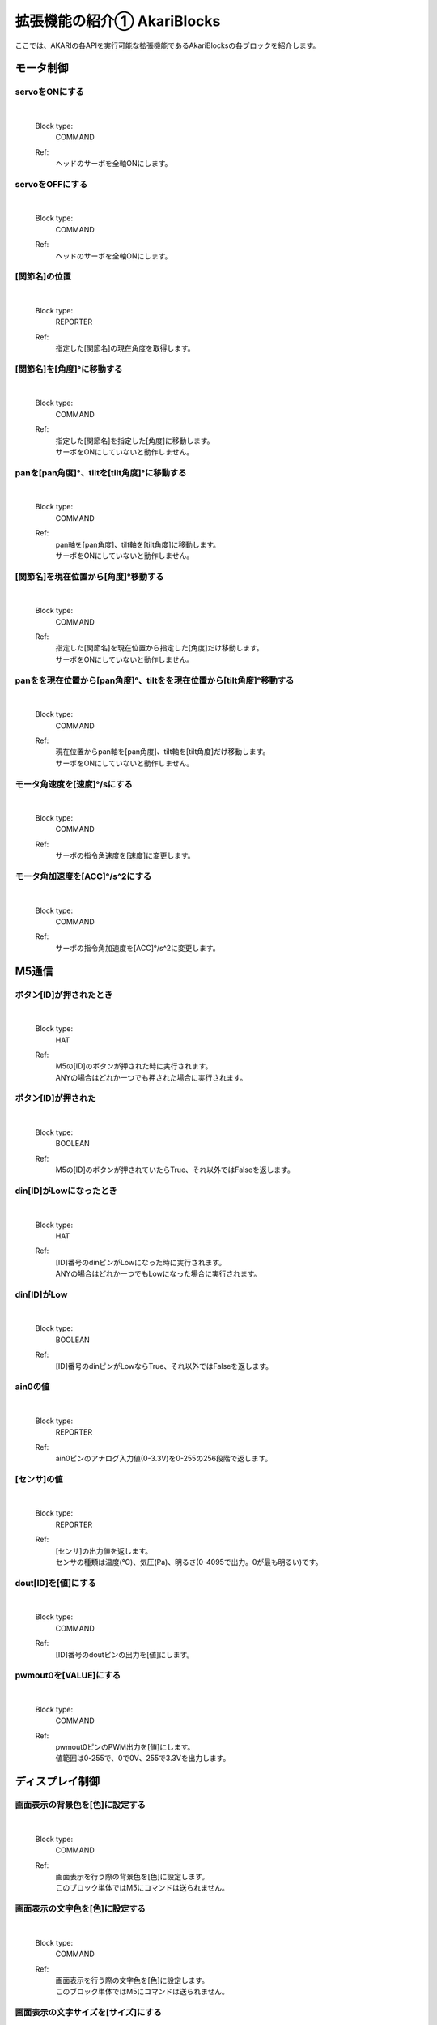 ***********************************************************
拡張機能の紹介① AkariBlocks
***********************************************************

| ここでは、AKARIの各APIを実行可能な拡張機能であるAkariBlocksの各ブロックを紹介します。

モータ制御
-----------------------------------------------------------

servoをONにする
^^^^^^^^^^^^^^^^^^^^^^^^^^^^^^^^^^^^^^^^^^^^^^^^^^^^^^^^^^^

  .. image:: ../images/scratch/block_motor_01.jpg
    :height: 60px

  |
  Block type:
    COMMAND
  Ref:
    | ヘッドのサーボを全軸ONにします。

servoをOFFにする
^^^^^^^^^^^^^^^^^^^^^^^^^^^^^^^^^^^^^^^^^^^^^^^^^^^^^^^^^^^

  .. image:: ../images/scratch/block_motor_02.jpg
    :height: 60px

  |
  Block type:
    COMMAND
  Ref:
    | ヘッドのサーボを全軸ONにします。

[関節名]の位置
^^^^^^^^^^^^^^^^^^^^^^^^^^^^^^^^^^^^^^^^^^^^^^^^^^^^^^^^^^^

  .. image:: ../images/scratch/block_motor_03.jpg
    :height: 60px

  |
  Block type:
    REPORTER
  Ref:
    | 指定した[関節名]の現在角度を取得します。

[関節名]を[角度]°に移動する
^^^^^^^^^^^^^^^^^^^^^^^^^^^^^^^^^^^^^^^^^^^^^^^^^^^^^^^^^^^

  .. image:: ../images/scratch/block_motor_04.jpg
    :height: 60px

  |
  Block type:
    COMMAND
  Ref:
    | 指定した[関節名]を指定した[角度]に移動します。
    | サーボをONにしていないと動作しません。

panを[pan角度]°、tiltを[tilt角度]°に移動する
^^^^^^^^^^^^^^^^^^^^^^^^^^^^^^^^^^^^^^^^^^^^^^^^^^^^^^^^^^^

  .. image:: ../images/scratch/block_motor_05.jpg
    :height: 60px

  |
  Block type:
    COMMAND
  Ref:
    | pan軸を[pan角度]、tilt軸を[tilt角度]に移動します。
    | サーボをONにしていないと動作しません。

[関節名]を現在位置から[角度]°移動する
^^^^^^^^^^^^^^^^^^^^^^^^^^^^^^^^^^^^^^^^^^^^^^^^^^^^^^^^^^^

  .. image:: ../images/scratch/block_motor_06.jpg
    :height: 60px

  |
  Block type:
    COMMAND
  Ref:
    | 指定した[関節名]を現在位置から指定した[角度]だけ移動します。
    | サーボをONにしていないと動作しません。

panをを現在位置から[pan角度]°、tiltをを現在位置から[tilt角度]°移動する
^^^^^^^^^^^^^^^^^^^^^^^^^^^^^^^^^^^^^^^^^^^^^^^^^^^^^^^^^^^

  .. image:: ../images/scratch/block_motor_07.jpg
    :height: 60px

  |
  Block type:
    COMMAND
  Ref:
    | 現在位置からpan軸を[pan角度]、tilt軸を[tilt角度]だけ移動します。
    | サーボをONにしていないと動作しません。

モータ角速度を[速度]°/sにする
^^^^^^^^^^^^^^^^^^^^^^^^^^^^^^^^^^^^^^^^^^^^^^^^^^^^^^^^^^^

  .. image:: ../images/scratch/block_motor_08.jpg
    :height: 60px

  |
  Block type:
    COMMAND
  Ref:
    | サーボの指令角速度を[速度]に変更します。

モータ角加速度を[ACC]°/s^2にする
^^^^^^^^^^^^^^^^^^^^^^^^^^^^^^^^^^^^^^^^^^^^^^^^^^^^^^^^^^^

  .. image:: ../images/scratch/block_motor_09.jpg
    :height: 60px

  |
  Block type:
    COMMAND
  Ref:
    | サーボの指令角加速度を[ACC]°/s^2に変更します。


M5通信
-----------------------------------------------------------

ボタン[ID]が押されたとき
^^^^^^^^^^^^^^^^^^^^^^^^^^^^^^^^^^^^^^^^^^^^^^^^^^^^^^^^^^^

  .. image:: ../images/scratch/block_m5_01.jpg
    :height: 60px

  |
  Block type:
    HAT
  Ref:
    | M5の[ID]のボタンが押された時に実行されます。
    | ANYの場合はどれか一つでも押された場合に実行されます。

ボタン[ID]が押された
^^^^^^^^^^^^^^^^^^^^^^^^^^^^^^^^^^^^^^^^^^^^^^^^^^^^^^^^^^^

  .. image:: ../images/scratch/block_m5_02.jpg
    :height: 60px

  |
  Block type:
    BOOLEAN
  Ref:
    | M5の[ID]のボタンが押されていたらTrue、それ以外ではFalseを返します。

din[ID]がLowになったとき
^^^^^^^^^^^^^^^^^^^^^^^^^^^^^^^^^^^^^^^^^^^^^^^^^^^^^^^^^^^

  .. image:: ../images/scratch/block_m5_03.jpg
    :height: 60px

  |
  Block type:
    HAT
  Ref:
    | [ID]番号のdinピンがLowになった時に実行されます。
    | ANYの場合はどれか一つでもLowになった場合に実行されます。

din[ID]がLow
^^^^^^^^^^^^^^^^^^^^^^^^^^^^^^^^^^^^^^^^^^^^^^^^^^^^^^^^^^^

  .. image:: ../images/scratch/block_m5_04.jpg
    :height: 60px

  |
  Block type:
    BOOLEAN
  Ref:
    | [ID]番号のdinピンがLowならTrue、それ以外ではFalseを返します。

ain0の値
^^^^^^^^^^^^^^^^^^^^^^^^^^^^^^^^^^^^^^^^^^^^^^^^^^^^^^^^^^^

  .. image:: ../images/scratch/block_m5_05.jpg
    :height: 60px

  |
  Block type:
    REPORTER
  Ref:
    | ain0ピンのアナログ入力値(0-3.3V)を0-255の256段階で返します。

[センサ]の値
^^^^^^^^^^^^^^^^^^^^^^^^^^^^^^^^^^^^^^^^^^^^^^^^^^^^^^^^^^^

  .. image:: ../images/scratch/block_m5_06.jpg
    :height: 60px

  |
  Block type:
    REPORTER
  Ref:
    | [センサ]の出力値を返します。
    | センサの種類は温度(℃)、気圧(Pa)、明るさ(0-4095で出力。0が最も明るい)です。

dout[ID]を[値]にする
^^^^^^^^^^^^^^^^^^^^^^^^^^^^^^^^^^^^^^^^^^^^^^^^^^^^^^^^^^^

  .. image:: ../images/scratch/block_m5_07.jpg
    :height: 60px

  |
  Block type:
    COMMAND
  Ref:
    | [ID]番号のdoutピンの出力を[値]にします。

pwmout0を[VALUE]にする
^^^^^^^^^^^^^^^^^^^^^^^^^^^^^^^^^^^^^^^^^^^^^^^^^^^^^^^^^^^

  .. image:: ../images/scratch/block_m5_08.jpg
    :height: 60px

  |
  Block type:
    COMMAND
  Ref:
    | pwmout0ピンのPWM出力を[値]にします。
    | 値範囲は0-255で、0で0V、255で3.3Vを出力します。


ディスプレイ制御
-----------------------------------------------------------

画面表示の背景色を[色]に設定する
^^^^^^^^^^^^^^^^^^^^^^^^^^^^^^^^^^^^^^^^^^^^^^^^^^^^^^^^^^^

  .. image:: ../images/scratch/block_display_01.jpg
    :height: 60px

  |
  Block type:
    COMMAND
  Ref:
    | 画面表示を行う際の背景色を[色]に設定します。
    | このブロック単体ではM5にコマンドは送られません。

画面表示の文字色を[色]に設定する
^^^^^^^^^^^^^^^^^^^^^^^^^^^^^^^^^^^^^^^^^^^^^^^^^^^^^^^^^^^

  .. image:: ../images/scratch/block_display_02.jpg
    :height: 60px

  |
  Block type:
    COMMAND
  Ref:
    | 画面表示を行う際の文字色を[色]に設定します。
    | このブロック単体ではM5にコマンドは送られません。

画面表示の文字サイズを[サイズ]にする
^^^^^^^^^^^^^^^^^^^^^^^^^^^^^^^^^^^^^^^^^^^^^^^^^^^^^^^^^^^

  .. image:: ../images/scratch/block_display_03.jpg
    :height: 60px

  |
  Block type:
    COMMAND
  Ref:
    | 画面表示を行う際の文字サイズを[サイズ]に設定します。
    | サイズは1~11の範囲で設定可能です。
    | このブロック単体ではM5にコマンドは送られません。

画面に[テキスト]を表示する
^^^^^^^^^^^^^^^^^^^^^^^^^^^^^^^^^^^^^^^^^^^^^^^^^^^^^^^^^^^

  .. image:: ../images/scratch/block_display_04.jpg
    :height: 60px

  |
  Block type:
    COMMAND
  Ref:
    | 画面に[テキスト]を表示します。
    | 背景色、文字色、文字サイズは前述のブロックで設定したものになります。
    | [テキスト]を空白にすることで、背景色のみ変更することができます。

画面に画像[パス]を表示する
^^^^^^^^^^^^^^^^^^^^^^^^^^^^^^^^^^^^^^^^^^^^^^^^^^^^^^^^^^^

  .. image:: ../images/scratch/block_display_05.jpg
    :height: 60px

  |
  Block type:
    COMMAND
  Ref:
    | 画面にM5のSDカード内の[パス]の画像を表示します。
    | あらかじめM5のSDカードに使用する画像を入れておき、SDカードのrootディレクトリからのパスを入力してください。

:doc:`ref_akari_camera` へ進む

:doc:`playing` へ戻る